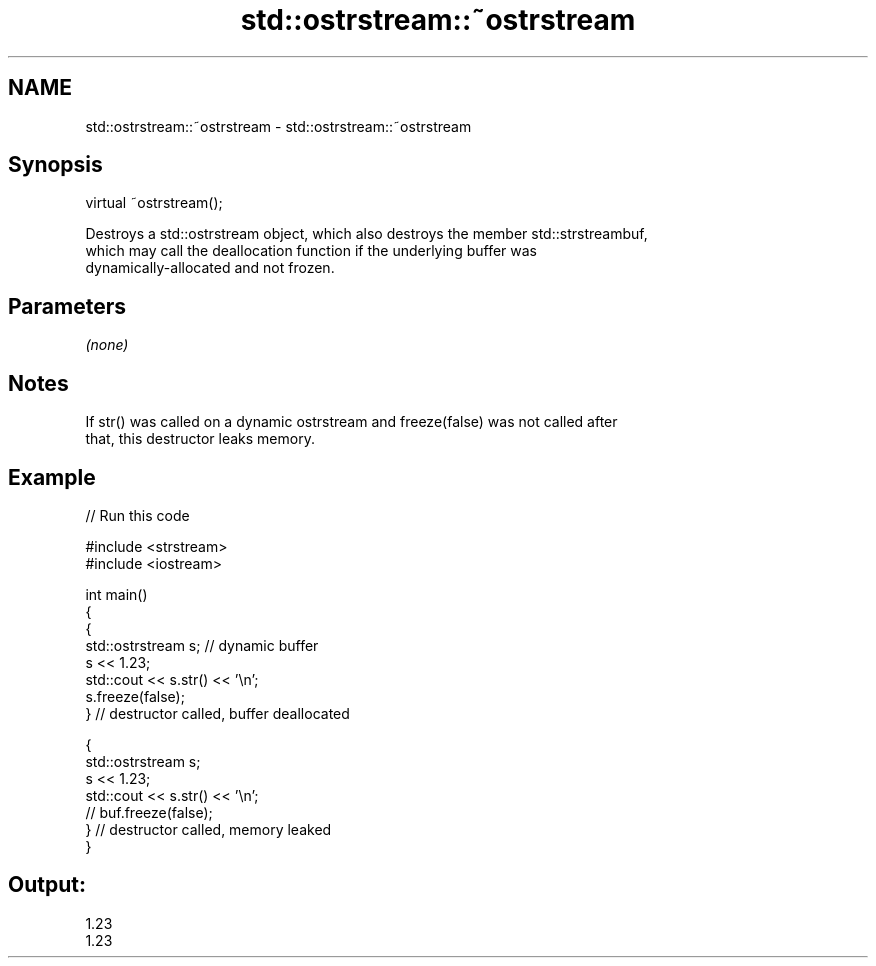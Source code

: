 .TH std::ostrstream::~ostrstream 3 "2019.03.28" "http://cppreference.com" "C++ Standard Libary"
.SH NAME
std::ostrstream::~ostrstream \- std::ostrstream::~ostrstream

.SH Synopsis
   virtual ~ostrstream();

   Destroys a std::ostrstream object, which also destroys the member std::strstreambuf,
   which may call the deallocation function if the underlying buffer was
   dynamically-allocated and not frozen.

.SH Parameters

   \fI(none)\fP

.SH Notes

   If str() was called on a dynamic ostrstream and freeze(false) was not called after
   that, this destructor leaks memory.

.SH Example

   
// Run this code

 #include <strstream>
 #include <iostream>
  
 int main()
 {
     {
         std::ostrstream s; // dynamic buffer
         s << 1.23;
         std::cout << s.str() << '\\n';
         s.freeze(false);
     } // destructor called, buffer deallocated
  
     {
         std::ostrstream s;
         s << 1.23;
         std::cout << s.str() << '\\n';
 //        buf.freeze(false);
     } // destructor called, memory leaked
 }

.SH Output:

 1.23
 1.23
